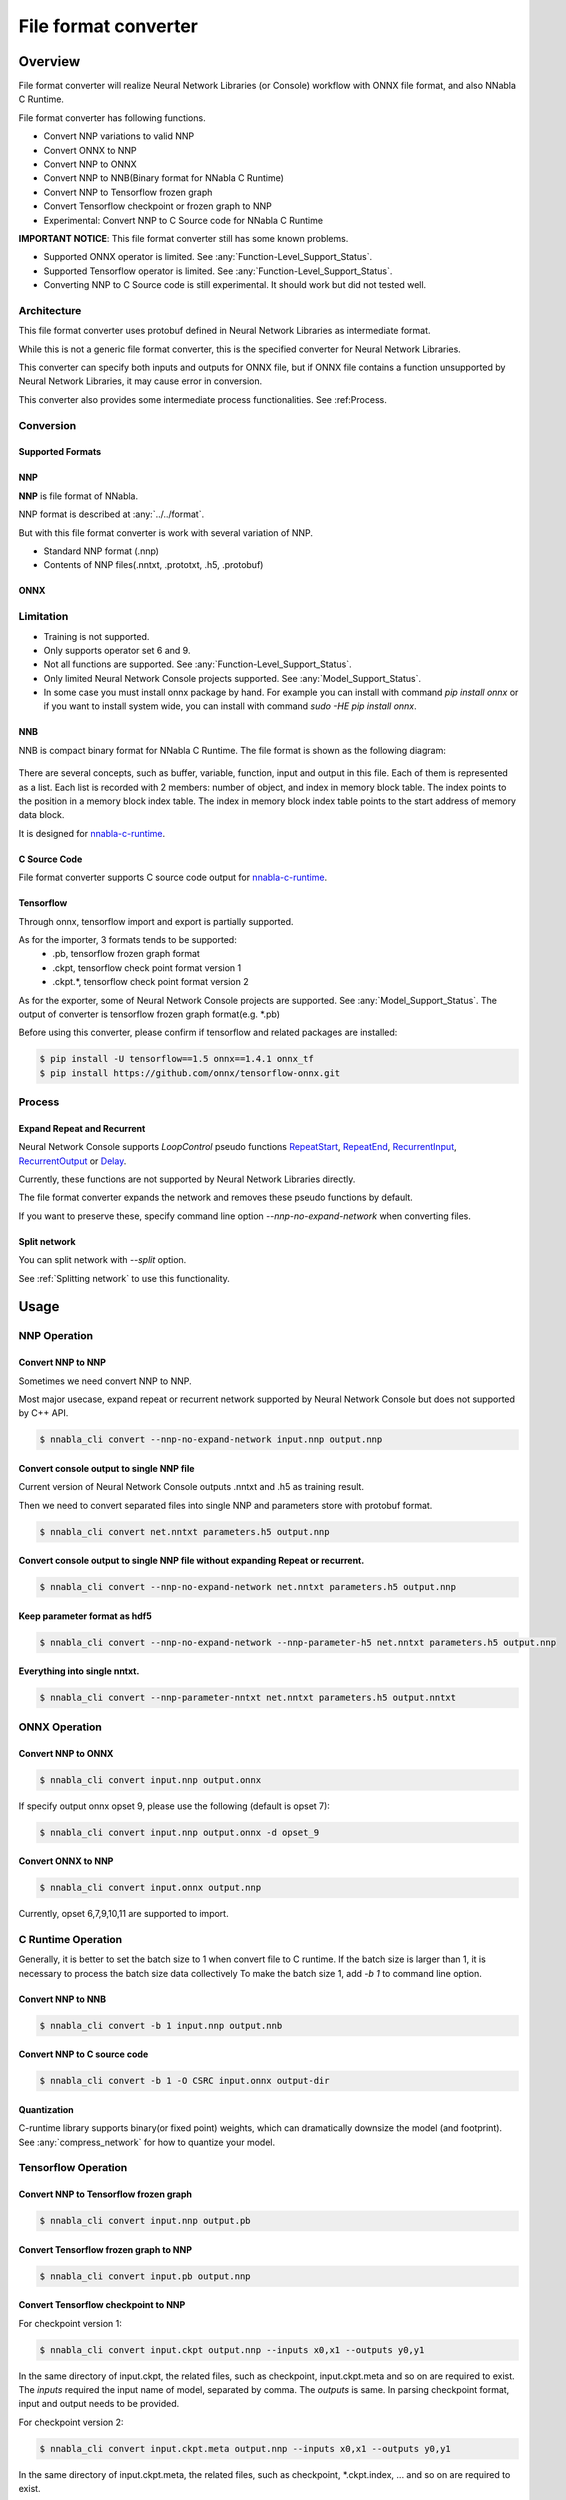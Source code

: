 File format converter
=====================

Overview
--------


.. blockdiag::

    blockdiag {
      default_fontsize=8
      span_width = 32;
      span_height = 20;

      NNabla1 [label = "NNabla", color="lime", shape="roundedbox", width=80, height=60, fontsize=12];
      NNabla2 [label = "Use NNabla as\nRuntime", color="lime", shape="roundedbox", width=80, height=60];
      Other [label = "Other\n(Caffe2 etc.)", shape="roundedbox", width=80, height=60];
      ONNX1 [label = "ONNX", color="mediumslateblue", width=40, height=20];
      ONNX2 [label = "ONNX", color="mediumslateblue", width=40, height=20];
      Conv1 [label = "File Format\nConverter", color="lime", shape="roundedbox", width=80, height=60, fontsize=10];
      Conv2 [label = "File Format\nConverter", color="lime", shape="roundedbox", width=80, height=60, fontsize=10];
      NNP1 [label = "NNP", color="cyan", width=40, height=20];
      NNP2 [label = "NNP", color="cyan", width=40, height=20];
      NNB [label = "NNB", color="cyan", width=40, height=20];
      CSRC [label = "C Source\ncode", color="seagreen", width=40];
      TF1 [label = "Tensorflow\n(.pb,ckpt)", shape="roundedbox", color="yellow", width=80, height=60];
      TF2 [label = "Frozen graph(.pb)",      color="yellow", width=80];
      OtherRuntime [label = "Other runtime", shape="roundedbox", width=80];
      NNablaCRuntime [label = "NNabla C\nRuntime", color="lime", shape="roundedbox", width=80];
      Product [label = "Implement to\nproduct", shape="roundedbox", width=80];
      Tensorflow [label = "Tensorflow", shape="roundedbox", width=80];
      
      NNabla1 -> NNP1;
      Other -> ONNX1 -> Conv1 -> NNP1;
      NNP1 -> Conv2;
      Conv2 -> ONNX2 -> OtherRuntime;
      Conv2 -> NNB -> NNablaCRuntime;
      Conv2 -> CSRC -> Product;
      Conv2 -> NNP2 -> NNabla2;
      TF1 -> Conv1;
      Conv2 -> TF2 -> Tensorflow;
    }


File format converter will realize Neural Network Libraries (or
Console) workflow with ONNX file format, and also NNabla C Runtime.

File format converter has following functions.

- Convert NNP variations to valid NNP
- Convert ONNX to NNP
- Convert NNP to ONNX
- Convert NNP to NNB(Binary format for NNabla C Runtime)
- Convert NNP to Tensorflow frozen graph
- Convert Tensorflow checkpoint or frozen graph to NNP
- Experimental: Convert NNP to C Source code for NNabla C Runtime

**IMPORTANT NOTICE**: This file format converter still has some known problems.

- Supported ONNX operator is limited. See :any:`Function-Level_Support_Status`.
- Supported Tensorflow operator is limited. See :any:`Function-Level_Support_Status`.
- Converting NNP to C Source code is still experimental. It should work but did not tested well.


Architecture
+++++++++++++


.. blockdiag::

    blockdiag {
      default_group_color = white;

      INPUT [label="<<file>>\nINPUT", color="lime"];
      OUTPUT [label="<<file>>\nOUTPUT", color="lime"];
      PROCESS [label="Process\n(Split, Expand, etc.)", shape="roundedbox"];
      proto [label="proto", color="cyan", width=60, height=20];

      
      INPUT -> proto [label="import"];
      group {
        orientation = portrait;
        proto <-> PROCESS;
      }
      proto -> OUTPUT [label="export"];
    }


This file format converter uses protobuf defined in Neural Network Libraries as intermediate format.

While this is not a generic file format converter, this is the specified converter for Neural Network Libraries.

This converter can specify both inputs and outputs for ONNX file, but if ONNX file contains a function unsupported by Neural Network Libraries, it may cause error in conversion.

This converter also provides some intermediate process functionalities. See :ref:Process.

Conversion
++++++++++

Supported Formats
^^^^^^^^^^^^^^^^^

NNP
^^^

**NNP** is file format of NNabla.

NNP format is described at :any:`../../format`.

But with this file format converter is work with several variation of NNP.

- Standard NNP format (.nnp)
- Contents of NNP files(.nntxt, .prototxt, .h5, .protobuf)


ONNX
^^^^

Limitation
++++++++++

- Training is not supported.
- Only supports operator set 6 and 9.
- Not all functions are supported. See :any:`Function-Level_Support_Status`.
- Only limited Neural Network Console projects supported.  See :any:`Model_Support_Status`.
- In some case you must install onnx package by hand. For example you can install with command `pip install onnx` or if you want to install system wide, you can install with command `sudo -HE pip install onnx`.
  
NNB
^^^

NNB is compact binary format for NNabla C Runtime. The file format is shown as
the following diagram:

.. figure:: ./file_format_converter/nnb.png

There are several concepts, such as buffer, variable, function, input and output in this file. Each of them
is represented as a list. Each list is recorded with 2 members: number of object, and index in memory
block table. The index points to the position in a memory block index table. The index in memory block
index table points to the start address of memory data block.

It is designed for `nnabla-c-runtime`_.

.. _nnabla-c-runtime: https://github.com/sony/nnabla-c-runtime


C Source Code
^^^^^^^^^^^^^

File format converter supports C source code output for `nnabla-c-runtime`_.

Tensorflow
^^^^^^^^^^

Through onnx, tensorflow import and export is partially supported.

As for the importer, 3 formats tends to be supported:
   - .pb, tensorflow frozen graph format
   - .ckpt, tensorflow check point format version 1
   - .ckpt.*, tensorflow check point format version 2

As for the exporter, some of Neural Network Console projects are supported. See :any:`Model_Support_Status`.
The output of converter is tensorflow frozen graph format(e.g. *.pb)

Before using this converter, please confirm if tensorflow and related packages are installed:


.. code-block:: none

   $ pip install -U tensorflow==1.5 onnx==1.4.1 onnx_tf
   $ pip install https://github.com/onnx/tensorflow-onnx.git


Process
+++++++

Expand Repeat and Recurrent
^^^^^^^^^^^^^^^^^^^^^^^^^^^

Neural Network Console supports `LoopControl` pseudo functions `RepeatStart`_,  `RepeatEnd`_, `RecurrentInput`_, `RecurrentOutput`_ or `Delay`_.

Currently, these functions are not supported by Neural Network Libraries directly.

The file format converter expands the network and removes these pseudo functions by default.

.. _RepeatStart: https://support.dl.sony.com/docs/layer_reference/#RepeatStart
.. _RepeatEnd: https://support.dl.sony.com/docs/layer_reference/#RepeatEnd
.. _RecurrentInput: https://support.dl.sony.com/docs/layer_reference/#RecurrentInput
.. _RecurrentOutput: https://support.dl.sony.com/docs/layer_reference/#RecurrentOutput
.. _Delay: https://support.dl.sony.com/docs/layer_reference/#Delay

If you want to preserve these, specify command line option `--nnp-no-expand-network` when converting files.


Split network
^^^^^^^^^^^^^

You can split network with `--split` option.

See :ref:`Splitting network` to use this functionality.

  
Usage
-----

NNP Operation
+++++++++++++

Convert NNP to NNP
^^^^^^^^^^^^^^^^^^

Sometimes we need convert NNP to NNP.

Most major usecase, expand repeat or recurrent network supported by
Neural Network Console but does not supported by C++ API.

.. code-block:: none

   $ nnabla_cli convert --nnp-no-expand-network input.nnp output.nnp

Convert console output to single NNP file
^^^^^^^^^^^^^^^^^^^^^^^^^^^^^^^^^^^^^^^^^

Current version of Neural Network Console outputs .nntxt and .h5 as
training result.

Then we need to convert separated files into single NNP and parameters
store with protobuf format.

.. code-block:: none

   $ nnabla_cli convert net.nntxt parameters.h5 output.nnp


Convert console output to single NNP file without expanding Repeat or recurrent.
^^^^^^^^^^^^^^^^^^^^^^^^^^^^^^^^^^^^^^^^^^^^^^^^^^^^^^^^^^^^^^^^^^^^^^^^^^^^^^^^

.. code-block:: none

   $ nnabla_cli convert --nnp-no-expand-network net.nntxt parameters.h5 output.nnp

Keep parameter format as hdf5
^^^^^^^^^^^^^^^^^^^^^^^^^^^^^

.. code-block:: none

   $ nnabla_cli convert --nnp-no-expand-network --nnp-parameter-h5 net.nntxt parameters.h5 output.nnp

Everything into single nntxt.
^^^^^^^^^^^^^^^^^^^^^^^^^^^^^

.. code-block:: none

   $ nnabla_cli convert --nnp-parameter-nntxt net.nntxt parameters.h5 output.nntxt

ONNX Operation
++++++++++++++

Convert NNP to ONNX
^^^^^^^^^^^^^^^^^^^

.. code-block:: none

   $ nnabla_cli convert input.nnp output.onnx

If specify output onnx opset 9, please use the following (default is opset 7):

.. code-block:: none

   $ nnabla_cli convert input.nnp output.onnx -d opset_9


Convert ONNX to NNP
^^^^^^^^^^^^^^^^^^^

.. code-block:: none

   $ nnabla_cli convert input.onnx output.nnp

Currently, opset 6,7,9,10,11 are supported to import.

C Runtime Operation
+++++++++++++++++++

Generally, it is better to set the batch size to 1 when convert file to C runtime.
If the batch size is larger than 1, it is necessary to process the batch size data collectively
To make the batch size 1, add `-b 1` to command line option.

Convert NNP to NNB
^^^^^^^^^^^^^^^^^^

.. code-block:: none

   $ nnabla_cli convert -b 1 input.nnp output.nnb

Convert NNP to C source code
^^^^^^^^^^^^^^^^^^^^^^^^^^^^

.. code-block:: none

   $ nnabla_cli convert -b 1 -O CSRC input.onnx output-dir


Quantization
^^^^^^^^^^^^

C-runtime library supports binary(or fixed point) weights, which can dramatically downsize the model (and footprint). See :any:`compress_network` for how
to quantize your model.



Tensorflow Operation
++++++++++++++++++++

Convert NNP to Tensorflow frozen graph
^^^^^^^^^^^^^^^^^^^^^^^^^^^^^^^^^^^^^^

.. code-block:: none

   $ nnabla_cli convert input.nnp output.pb


Convert Tensorflow frozen graph to NNP
^^^^^^^^^^^^^^^^^^^^^^^^^^^^^^^^^^^^^^

.. code-block:: none

   $ nnabla_cli convert input.pb output.nnp


Convert Tensorflow checkpoint to NNP
^^^^^^^^^^^^^^^^^^^^^^^^^^^^^^^^^^^^

For checkpoint version 1:

.. code-block:: none

   $ nnabla_cli convert input.ckpt output.nnp --inputs x0,x1 --outputs y0,y1


In the same directory of input.ckpt, the related files, such as checkpoint, input.ckpt.meta and so on are required
to exist. The `inputs` required the input name of model, separated by comma. The `outputs` is same. In parsing checkpoint format, input and output needs to be provided.

For checkpoint version 2:

.. code-block:: none

   $ nnabla_cli convert input.ckpt.meta output.nnp --inputs x0,x1 --outputs y0,y1


In the same directory of input.ckpt.meta, the related files, such as checkpoint, *.ckpt.index, ... and
so on are required to exist.


Splitting network
+++++++++++++++++

Splitting network is a bit complicated and can be troublesome.


NNP file could have multiple Executor networks, but Split supports only single network to split.

First, you must confirm how many Executors there are in the NNP, and specify what executor to split with `nnabla_cli dump`.

.. code-block:: none
   
    $ nnabla_cli dump squeezenet11.files/SqueezeNet-1.1/*.{nntxt,h5}
    2018-08-27 15:02:40,006 [nnabla][INFO]: Initializing CPU extension...
    Importing squeezenet11.files/SqueezeNet-1.1/net.nntxt
    Importing squeezenet11.files/SqueezeNet-1.1/parameters.h5
     Expanding Training.
     Expanding Top5Error.
     Expanding Top1Error.
     Expanding Runtime.
      Optimizer[0]: Optimizer
      Optimizer[0]:  (In) Data      variable[0]: Name:TrainingInput                  Shape:[-1, 3, 480, 480]
      Optimizer[0]:  (In) Data      variable[1]: Name:SoftmaxCrossEntropy_T          Shape:[-1, 1]
      Optimizer[0]:  (Out)Loss      variable[0]: Name:SoftmaxCrossEntropy            Shape:[-1, 1]
      Monitor  [0]: train_error
      Monitor  [0]:  (In) Data      variable[0]: Name:Input                          Shape:[-1, 3, 320, 320]
      Monitor  [0]:  (In) Data      variable[1]: Name:Top5Error_T                    Shape:[-1, 1]
      Monitor  [0]:  (Out)Monitor   variable[0]: Name:Top5Error                      Shape:[-1, 1]
      Monitor  [1]: valid_error
      Monitor  [1]:  (In) Data      variable[0]: Name:Input                          Shape:[-1, 3, 320, 320]
      Monitor  [1]:  (In) Data      variable[1]: Name:Top1rror_T                     Shape:[-1, 1]
      Monitor  [1]:  (Out)Monitor   variable[0]: Name:Top1rror                       Shape:[-1, 1]
      Executor [0]: Executor
      Executor [0]:  (In) Data      variable[0]: Name:Input                          Shape:[-1, 3, 320, 320]
      Executor [0]:  (Out)Output    variable[0]: Name:y'                             Shape:[-1, 1000]



As above output now you know only 1 executor.

Then you can show executor information with `nnabla_cli dump -E0`.

.. code-block:: none
   
    $ nnabla_cli dump -E0 squeezenet11.files/SqueezeNet-1.1/*.{nntxt,h5}
    2018-08-27 15:03:26,547 [nnabla][INFO]: Initializing CPU extension...
    Importing squeezenet11.files/SqueezeNet-1.1/net.nntxt
    Importing squeezenet11.files/SqueezeNet-1.1/parameters.h5
     Try to leave only executor[Executor].
     Expanding Runtime.
      Executor [0]: Executor
      Executor [0]:  (In) Data      variable[0]: Name:Input                          Shape:[-1, 3, 320, 320]
      Executor [0]:  (Out)Output    variable[0]: Name:y'                             Shape:[-1, 1000]

You can get list of function adding `-F` option.

.. code-block:: none
   
    $ nnabla_cli dump -FE0 squeezenet11.files/SqueezeNet-1.1/*.{nntxt,h5}
    2018-08-27 15:04:10,954 [nnabla][INFO]: Initializing CPU extension...
    Importing squeezenet11.files/SqueezeNet-1.1/net.nntxt
    Importing squeezenet11.files/SqueezeNet-1.1/parameters.h5
     Try to leave only executor[Executor].
     Expanding Runtime.
      Executor [0]: Executor
      Executor [0]:  (In) Data      variable[0]: Name:Input                          Shape:[-1, 3, 320, 320]
      Executor [0]:  (Out)Output    variable[0]: Name:y'                             Shape:[-1, 1000]
      Executor [0]:   Function[  0  ]: Type: Slice                Name: Slice
      Executor [0]:   Function[  1  ]: Type: ImageAugmentation    Name: ImageAugmentation
      Executor [0]:   Function[  2  ]: Type: MulScalar            Name: SqueezeNet/MulScalar
      Executor [0]:   Function[  3  ]: Type: AddScalar            Name: SqueezeNet/AddScalar
      Executor [0]:   Function[  4  ]: Type: Convolution          Name: SqueezeNet/Convolution
      Executor [0]:   Function[  5  ]: Type: ReLU                 Name: SqueezeNet/ReLU
      Executor [0]:   Function[  6  ]: Type: MaxPooling           Name: SqueezeNet/MaxPooling
    
        SNIP...
    
      Executor [0]:   Function[ 63  ]: Type: ReLU                 Name: SqueezeNet/FireModule_8/Expand1x1ReLU
      Executor [0]:   Function[ 64  ]: Type: Concatenate          Name: SqueezeNet/FireModule_8/Concatenate
      Executor [0]:   Function[ 65  ]: Type: Dropout              Name: SqueezeNet/Dropout
      Executor [0]:   Function[ 66  ]: Type: Convolution          Name: SqueezeNet/Convolution_2
      Executor [0]:   Function[ 67  ]: Type: ReLU                 Name: SqueezeNet/ReLU_2
      Executor [0]:   Function[ 68  ]: Type: AveragePooling       Name: SqueezeNet/AveragePooling
      Executor [0]:   Function[ 69  ]: Type: Reshape              Name: SqueezeNet/Reshape
      Executor [0]:   Function[ 70  ]: Type: Identity             Name: y'

If you want to get network without Image Augmentation, according to above output, ImageAugmentation is placed on index 2.
With splitting after index 3, you can get network without ImageAugmentation.
You must specify `-E0 -S 3-` option to `nnabla_cli convert`
This command rename output to `XXX_S_E.nnp`, XXX is original name, S is start function index, and E is end function index.

.. code-block:: none

    $ nnabla_cli convert -E0 -S 3- squeezenet11.files/SqueezeNet-1.1/*.{nntxt,h5} splitted.nnp
    2018-08-27 15:20:21,950 [nnabla][INFO]: Initializing CPU extension...
    Importing squeezenet11.files/SqueezeNet-1.1/net.nntxt
    Importing squeezenet11.files/SqueezeNet-1.1/parameters.h5
     Try to leave only executor[Executor].
     Expanding Runtime.
       Shrink 3 to 70.
        Output to [splitted_3_70.nnp]


Finally you got `splitted_3_70.nnp` as splitted output.
You can check splitted NNP with `nnabla_cli dump`

NOTE: Input shape is changed from original network. New input shape is same as start function's input.

.. code-block:: none

    $ nnabla_cli dump splitted_3_70.nnp
    2018-08-27 15:20:28,021 [nnabla][INFO]: Initializing CPU extension...
    Importing splitted_3_70.nnp
     Expanding Runtime.
      Executor [0]: Executor
      Executor [0]:  (In) Data      variable[0]: Name:SqueezeNet/MulScalar           Shape:[-1, 3, 227, 227]
      Executor [0]:  (Out)Output    variable[0]: Name:y'                             Shape:[-1, 1000]
    
Done.
